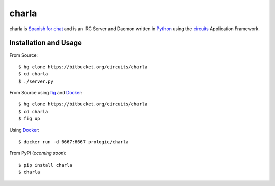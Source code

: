 .. _Python: http://python.org/
.. _circuits: http://circuitsframework.org/
.. _Docker: http://docker.com/
.. _fig: http://fig.sh/


charla
======

charla is `Spanish for chat <http://www.spanishcentral.com/translate/charla>`_
and is an IRC Server and Daemon written in `Python`_ using the `circuits`_
Application Framework.


Installation and Usage
----------------------

From Source::
    
    $ hg clone https://bitbucket.org/circuits/charla
    $ cd charla
    $ ./server.py

From Source using `fig`_ and `Docker`_::
    
    $ hg clone https://bitbucket.org/circuits/charla
    $ cd charla
    $ fig up

Using `Docker`_::
    
    $ docker run -d 6667:6667 prologic/charla

From PyPi (*ccoming soon*)::
    
    $ pip install charla
    $ charla
